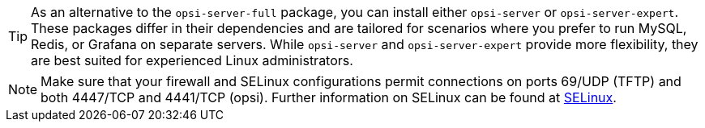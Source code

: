 ////
; Copyright (c) uib GmbH (www.uib.de)
; This documentation is owned by uib
; and published under the german creative commons by-sa license
; see:
; https://creativecommons.org/licenses/by-sa/3.0/de/
; https://creativecommons.org/licenses/by-sa/3.0/de/legalcode
; english:
; https://creativecommons.org/licenses/by-sa/3.0/
; https://creativecommons.org/licenses/by-sa/3.0/legalcode
;
; credits: https://www.opsi.org/credits/
////

:Author:    uib GmbH
:Email:     info@uib.de
:Date:      18.12.2023
:Revision:  4.3
:toclevels: 6
:doctype:   book
:icons:     font
:xrefstyle: full



TIP: As an alternative to the `opsi-server-full` package, you can install either `opsi-server` or `opsi-server-expert`. These packages differ in their dependencies and are tailored for scenarios where you prefer to run MySQL, Redis, or Grafana on separate servers. While `opsi-server` and `opsi-server-expert` provide more flexibility, they are best suited for experienced Linux administrators.

NOTE: Make sure that your firewall and SELinux configurations permit connections on ports 69/UDP (TFTP) and both 4447/TCP and 4441/TCP (opsi). Further information on SELinux can be found at xref:security:selinux.adoc#security-selinux[SELinux].
